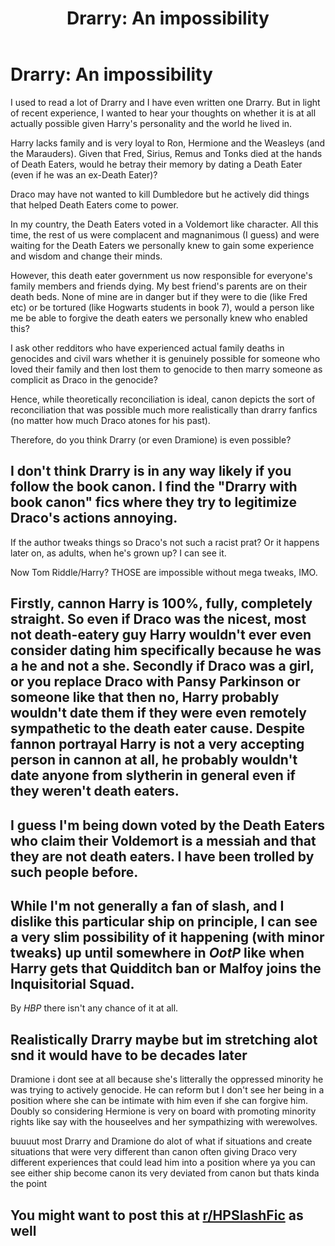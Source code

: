 #+TITLE: Drarry: An impossibility

* Drarry: An impossibility
:PROPERTIES:
:Author: alexanderhamiltonjhn
:Score: 3
:DateUnix: 1619646456.0
:DateShort: 2021-Apr-29
:FlairText: Discussion
:END:
I used to read a lot of Drarry and I have even written one Drarry. But in light of recent experience, I wanted to hear your thoughts on whether it is at all actually possible given Harry's personality and the world he lived in.

Harry lacks family and is very loyal to Ron, Hermione and the Weasleys (and the Marauders). Given that Fred, Sirius, Remus and Tonks died at the hands of Death Eaters, would he betray their memory by dating a Death Eater (even if he was an ex-Death Eater)?

Draco may have not wanted to kill Dumbledore but he actively did things that helped Death Eaters come to power.

In my country, the Death Eaters voted in a Voldemort like character. All this time, the rest of us were complacent and magnanimous (I guess) and were waiting for the Death Eaters we personally knew to gain some experience and wisdom and change their minds.

However, this death eater government us now responsible for everyone's family members and friends dying. My best friend's parents are on their death beds. None of mine are in danger but if they were to die (like Fred etc) or be tortured (like Hogwarts students in book 7), would a person like me be able to forgive the death eaters we personally knew who enabled this?

I ask other redditors who have experienced actual family deaths in genocides and civil wars whether it is genuinely possible for someone who loved their family and then lost them to genocide to then marry someone as complicit as Draco in the genocide?

Hence, while theoretically reconciliation is ideal, canon depicts the sort of reconciliation that was possible much more realistically than drarry fanfics (no matter how much Draco atones for his past).

Therefore, do you think Drarry (or even Dramione) is even possible?


** I don't think Drarry is in any way likely if you follow the book canon. I find the "Drarry with book canon" fics where they try to legitimize Draco's actions annoying.

If the author tweaks things so Draco's not such a racist prat? Or it happens later on, as adults, when he's grown up? I can see it.

Now Tom Riddle/Harry? THOSE are impossible without mega tweaks, IMO.
:PROPERTIES:
:Author: Cyfric_G
:Score: 9
:DateUnix: 1619666478.0
:DateShort: 2021-Apr-29
:END:


** Firstly, cannon Harry is 100%, fully, completely straight. So even if Draco was the nicest, most not death-eatery guy Harry wouldn't ever even consider dating him specifically because he was a he and not a she. Secondly if Draco was a girl, or you replace Draco with Pansy Parkinson or someone like that then no, Harry probably wouldn't date them if they were even remotely sympathetic to the death eater cause. Despite fannon portrayal Harry is not a very accepting person in cannon at all, he probably wouldn't date anyone from slytherin in general even if they weren't death eaters.
:PROPERTIES:
:Author: mr_Meaty68
:Score: 3
:DateUnix: 1619741545.0
:DateShort: 2021-Apr-30
:END:


** I guess I'm being down voted by the Death Eaters who claim their Voldemort is a messiah and that they are not death eaters. I have been trolled by such people before.
:PROPERTIES:
:Author: alexanderhamiltonjhn
:Score: 1
:DateUnix: 1619679120.0
:DateShort: 2021-Apr-29
:END:


** While I'm not generally a fan of slash, and I dislike this particular ship on principle, I can see a very slim possibility of it happening (with minor tweaks) up until somewhere in /OotP/ like when Harry gets that Quidditch ban or Malfoy joins the Inquisitorial Squad.

By /HBP/ there isn't any chance of it at all.
:PROPERTIES:
:Author: twistedmic
:Score: 1
:DateUnix: 1619725105.0
:DateShort: 2021-Apr-30
:END:


** Realistically Drarry maybe but im stretching alot snd it would have to be decades later

Dramione i dont see at all because she's litterally the oppressed minority he was trying to actively genocide. He can reform but I don't see her being in a position where she can be intimate with him even if she can forgive him. Doubly so considering Hermione is very on board with promoting minority rights like say with the houseelves and her sympathizing with werewolves.

buuuut most Drarry and Dramione do alot of what if situations and create situations that were very different than canon often giving Draco very different experiences that could lead him into a position where ya you can see either ship become canon its very deviated from canon but thats kinda the point
:PROPERTIES:
:Author: literaltrashgoblin
:Score: 1
:DateUnix: 1619802571.0
:DateShort: 2021-Apr-30
:END:


** You might want to post this at [[/r/HPSlashFic][r/HPSlashFic]] as well
:PROPERTIES:
:Author: sailingg
:Score: 0
:DateUnix: 1619674977.0
:DateShort: 2021-Apr-29
:END:
